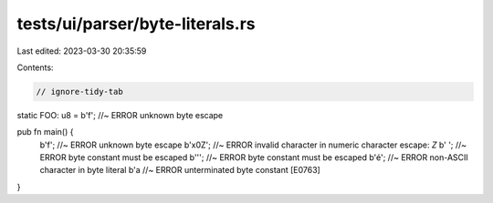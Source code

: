 tests/ui/parser/byte-literals.rs
================================

Last edited: 2023-03-30 20:35:59

Contents:

.. code-block:: rs

    // ignore-tidy-tab

static FOO: u8 = b'\f';  //~ ERROR unknown byte escape

pub fn main() {
    b'\f';  //~ ERROR unknown byte escape
    b'\x0Z';  //~ ERROR invalid character in numeric character escape: `Z`
    b'	';  //~ ERROR byte constant must be escaped
    b''';  //~ ERROR byte constant must be escaped
    b'é';  //~ ERROR non-ASCII character in byte literal
    b'a  //~ ERROR unterminated byte constant [E0763]
}


